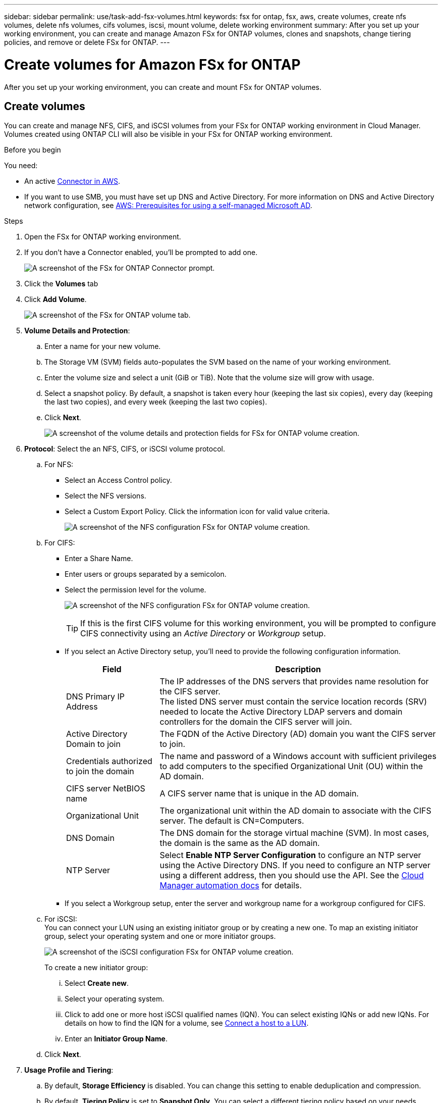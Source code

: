 ---
sidebar: sidebar
permalink: use/task-add-fsx-volumes.html
keywords: fsx for ontap, fsx, aws, create volumes, create nfs volumes, delete nfs volumes, cifs volumes, iscsi, mount volume, delete working environment
summary: After you set up your working environment, you can create and manage Amazon FSx for ONTAP volumes, clones and snapshots, change tiering policies, and remove or delete FSx for ONTAP.
---

= Create volumes for Amazon FSx for ONTAP
:hardbreaks:
:nofooter:
:icons: font
:linkattrs:
:imagesdir: ../media/

[.lead]
After you set up your working environment, you can create and mount FSx for ONTAP volumes.

== Create volumes

You can create and manage NFS, CIFS, and iSCSI volumes from your FSx for ONTAP working environment in Cloud Manager. Volumes created using ONTAP CLI will also be visible in your FSx for ONTAP working environment.

.Before you begin

You need:

* An active https://docs.netapp.com/us-en/cloud-manager-setup-admin/task-creating-connectors-aws.html[Connector in AWS^].

* If you want to use SMB, you must have set up DNS and Active Directory. For more information on DNS and Active Directory network configuration, see link:https://docs.aws.amazon.com/fsx/latest/ONTAPGuide/self-manage-prereqs.html[AWS: Prerequisites for using a self-managed Microsoft AD^].

.Steps

. Open the FSx for ONTAP working environment.

. If you don't have a Connector enabled, you'll be prompted to add one.
+
image:screenshot_fsx_connector_prompt.png[A screenshot of the FSx for ONTAP Connector prompt.]

. Click the *Volumes* tab

. Click *Add Volume*.
+
image:screenshot_fsx_volume_new.png[A screenshot of the FSx for ONTAP volume tab.]

. *Volume Details and Protection*:

.. Enter a name for your new volume.
.. The Storage VM (SVM) fields auto-populates the SVM based on the name of your working environment.
.. Enter the volume size and select a unit (GiB or TiB). Note that the volume size will grow with usage.
.. Select a snapshot policy. By default, a snapshot is taken every hour (keeping the last six copies), every day (keeping the last two copies), and every week (keeping the last two copies).

.. Click *Next*.
+
image:screenshot_fsx_volume_details.png[A screenshot of the volume details and protection fields for FSx for ONTAP volume creation.]

. *Protocol*: Select the an NFS, CIFS, or iSCSI volume protocol.
.. For NFS:
* Select an Access Control policy.
* Select the NFS versions.
* Select a Custom Export Policy. Click the information icon for valid value criteria.
+
image:screenshot_fsx_volume_protocol_nfs.png[A screenshot of the NFS configuration FSx for ONTAP volume creation.]
.. For CIFS:
* Enter a Share Name.
* Enter users or groups separated by a semicolon.
* Select the permission level for the volume.
+
image:screenshot_fsx_volume_protocol_cifs.png[A screenshot of the NFS configuration FSx for ONTAP volume creation.]
+
TIP: If this is the first CIFS volume for this working environment, you will be prompted to configure CIFS connectivity using an _Active Directory_ or _Workgroup_ setup.

* If you select an Active Directory setup, you'll need to provide the following configuration information.
+
[cols=2*,options="header",cols="25,75"]
|===
| Field
| Description

| DNS Primary IP Address | The IP addresses of the DNS servers that provides name resolution for the CIFS server.
The listed DNS server must contain the service location records (SRV) needed to locate the Active Directory LDAP servers and domain controllers for the domain the CIFS server will join.

| Active Directory Domain to join | The FQDN of the Active Directory (AD) domain you want the CIFS server to join.

| Credentials authorized to join the domain | The name and password of a Windows account with sufficient privileges to add computers to the specified Organizational Unit (OU) within the AD domain.

| CIFS server NetBIOS name | A CIFS server name that is unique in the AD domain.

| Organizational Unit | The organizational unit within the AD domain to associate with the CIFS server. The default is CN=Computers.

| DNS Domain | The DNS domain for the storage virtual machine (SVM). In most cases, the domain is the same as the AD domain.

| NTP Server | Select *Enable NTP Server Configuration* to configure an NTP server using the Active Directory DNS. If you need to configure an NTP server using a different address, then you should use the API. See the https://docs.netapp.com/us-en/cloud-manager-automation/index.html[Cloud Manager automation docs^] for details.
|===

* If you select a Workgroup setup, enter the server and workgroup name for a workgroup configured for CIFS.

.. For iSCSI:
You can connect your LUN using an existing initiator group or by creating a new one. To map an existing initiator group, select your operating system and one or more initiator groups. 
+
image:screenshot-volume-protocol-iscsi.png[A screenshot of the iSCSI configuration FSx for ONTAP volume creation.]
+
To create a new initiator group:

... Select **Create new**.
... Select your operating system.
... Click to add one or more host iSCSI qualified names (IQN). You can select existing IQNs or add new IQNs. For details on how to find the IQN for a volume, see link:https://docs.netapp.com/us-en/cloud-manager-cloud-volumes-ontap/task-connect-lun.html[Connect a host to a LUN^].
... Enter an **Initiator Group Name**.

.. Click *Next*.

. *Usage Profile and Tiering*:

.. By default, *Storage Efficiency* is disabled. You can change this setting to enable deduplication and compression.
.. By default, *Tiering Policy* is set to *Snapshot Only*. You can select a different tiering policy based on your needs.
.. Click *Next*.
+
image:screenshot_fsx_volume_usage_tiering.png[A screenshot of the Usage Profile and Tiering Configuration for FSx for ONTAP volume creation.]

. *Review*: Review your volume configuration. Click *Previous* to change settings or click *Add* to create the volume.


.Result

The new volume is added to the working environment.

== Mount volumes

Access mounting instructions from within Cloud Manager so you can mount the volume to a host.

.Steps

. Open the working environment.

. Open the volume menu and select *Mount the volume*.
+
image:screenshot_fsx_volume_actions.png[A screenshot of available operations available when you open the volume menu.]

. Follow the instructions to mount the volume.
